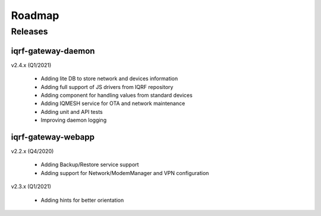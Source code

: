 Roadmap
=======

Releases
--------

iqrf-gateway-daemon
+++++++++++++++++++

v2.4.x (Q1/2021)

 * Adding lite DB to store network and devices information 
 * Adding full support of JS drivers from IQRF repository
 * Adding component for handling values from standard devices
 * Adding IQMESH service for OTA and network maintenance
 * Adding unit and API tests
 * Improving daemon logging

iqrf-gateway-webapp
+++++++++++++++++++
 
v2.2.x (Q4/2020)

 * Adding Backup/Restore service support
 * Adding support for Network/ModemManager and VPN configuration

v2.3.x (Q1/2021)

 * Adding hints for better orientation
